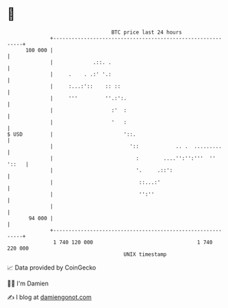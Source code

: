 * 👋

#+begin_example
                                     BTC price last 24 hours                    
                 +------------------------------------------------------------+ 
         100 000 |                                                            | 
                 |             .::. .                                         | 
                 |     .    . .:' '.:                                         | 
                 |     :...:'::    :: ::                                      | 
                 |     '''         ''.:':.                                    | 
                 |                   :'  :                                    | 
                 |                   '   :                                    | 
   $ USD         |                       '::.                                 | 
                 |                         '::            .. .  .........     | 
                 |                           :        ....'':'':'''  '' '::   | 
                 |                           '.     .::':                     | 
                 |                            ::...:'                         | 
                 |                            '':''                           | 
                 |                                                            | 
          94 000 |                                                            | 
                 +------------------------------------------------------------+ 
                  1 740 120 000                                  1 740 220 000  
                                         UNIX timestamp                         
#+end_example
📈 Data provided by CoinGecko

🧑‍💻 I'm Damien

✍️ I blog at [[https://www.damiengonot.com][damiengonot.com]]
